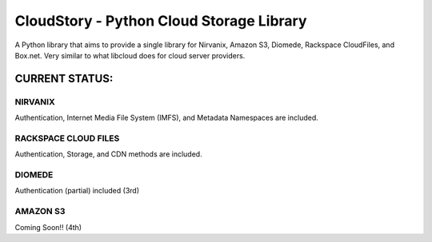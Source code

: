 ===========================================
CloudStory - Python Cloud Storage Library
===========================================

A Python library that aims to provide a single library for Nirvanix, Amazon S3, Diomede, Rackspace CloudFiles, and Box.net. 
Very similar to what libcloud does for cloud server providers.


CURRENT STATUS:
===============
NIRVANIX
~~~~~~~~
Authentication, Internet Media File System (IMFS), and Metadata Namespaces are included.

RACKSPACE CLOUD FILES
~~~~~~~~~~~~~~~~~~~~~
Authentication, Storage, and CDN methods are included.

DIOMEDE
~~~~~~~
Authentication (partial) included (3rd)

AMAZON S3
~~~~~~~~~
Coming Soon!! (4th)
